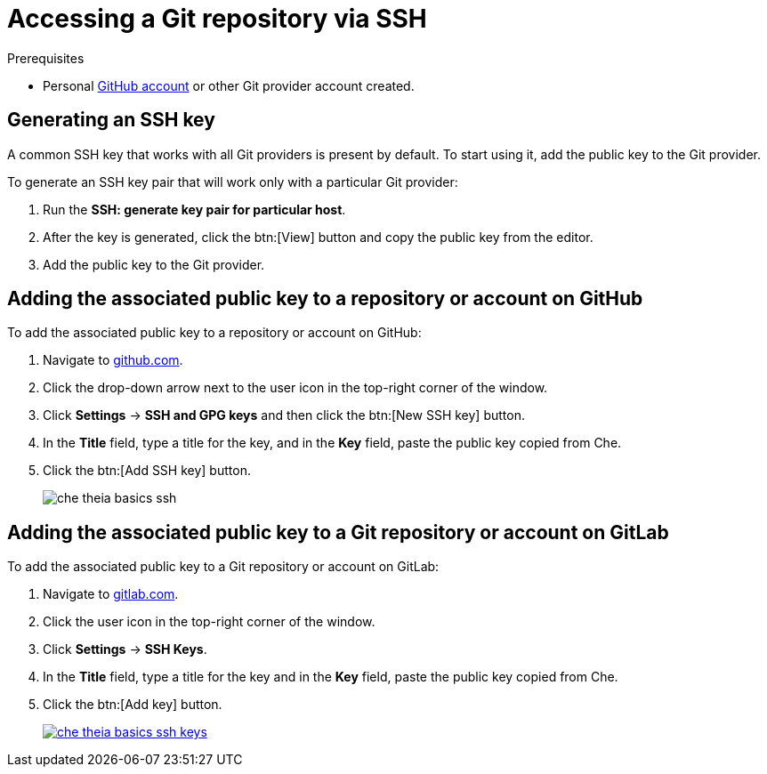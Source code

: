// version-control

[id="accessing-a-git-repository-via-ssh_{context}"]
= Accessing a Git repository via SSH


.Prerequisites
* Personal link:https://help.github.com/en/articles/types-of-github-accounts[GitHub account] or other Git provider account created.

== Generating an SSH key

A common SSH key that works with all Git providers is present by default. To start using it, add the public key to the Git provider.

To generate an SSH key pair that will work only with a particular Git provider:

. Run the *SSH: generate key pair for particular host*.
. After the key is generated, click the btn:[View] button and copy the public key from the editor.
. Add the public key to the Git provider.


== Adding the associated public key to a repository or account on GitHub

To add the associated public key to a repository or account on GitHub:

. Navigate to link:https://github.com[github.com].
. Click the drop-down arrow next to the user icon in the top-right corner of the window.
. Click *Settings* -> *SSH and GPG keys* and then click the btn:[New SSH key] button.
. In the *Title* field, type a title for the key, and in the *Key* field, paste the public key copied from Che.
. Click the btn:[Add SSH key] button.
+
image::ide/che-theia-basics-ssh.png[]


== Adding the associated public key to a Git repository or account on GitLab

To add the associated public key to a Git repository or account on GitLab:

. Navigate to link:https://gitlab.com[gitlab.com].
. Click the user icon in the top-right corner of the window.
. Click *Settings* -> *SSH Keys*.
. In the *Title* field, type a title for the key and in the *Key* field, paste the public key copied from Che.
. Click the btn:[Add key] button.
+
image::ide/che-theia-basics-ssh-keys.png[link="{imagesdir}/ide/che-theia-basics-ssh-keys.png"]
